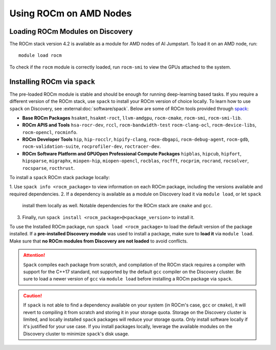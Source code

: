 
Using ROCm on AMD Nodes
=======================

Loading ROCm Modules on Discovery
+++++++++++++++++++++++++++++++++
The ROCm stack version 4.2 is available as a module for AMD nodes of AI Jumpstart. To load it on an AMD node, run::

  module load rocm

To check if the ``rocm`` module is correctly loaded, run ``rocm-smi`` to view the GPUs attached to the system.

Installing ROCm via ``spack``
+++++++++++++++++++++++++++++
The pre-loaded ROCm module is stable and should be enough for running deep-learning based tasks. If you require a
different version of the ROCm stack, use ``spack`` to install your ROCm version of choice locally.
To learn how to use ``spack`` on Discovery, see :external:doc:`software/spack`.
Below are some of ROCm tools provided through `spack <https://www.reddit.com/r/ROCm/comments/kcq5ax/spack_v0160_install_package/>`_:

* **Base ROCm Packages** ``hsakmt``, ``hsakmt-roct``, ``llvm-amdgpu``, ``rocm-cmake``, ``rocm-smi``, ``rocm-smi-lib``.

* **ROCm APIS and Tools** ``hsa-rocr-dev``, ``rccl``, ``rocm-bandwidth-test`` ``rocm-clang-ocl``, ``rocm-device-libs``,
  ``rocm-opencl``, ``rocminfo``.

* **ROCm Developer Tools** ``hip``, ``hip-rocclr``, ``hipify-clang``, ``rocm-dbgapi``, ``rocm-debug-agent``,
  ``rocm-gdb``, ``rocm-validation-suite``, ``rocprofiler-dev``, ``roctracer-dev``.

* **ROCm Software Platform and GPUOpen Professional Compute Packages** ``hipblas``, ``hipcub``, ``hipfort``,
  ``hipsparse``, ``migraphx``, ``miopen-hip``, ``miopen-opencl``, ``rocblas``, ``rocfft``, ``rocprim``, ``rocrand``,
  ``rocsolver``, ``rocsparse``, ``rocthrust``.

To install a ``spack`` ROCm stack package locally:

1. Use ``spack info <rocm_package>`` to view information on each ROCm package, including the versions available and
required dependencies.
2. If a dependency is available as a module on Discovery load it via ``module load``, or let ``spack``
   install them locally as well. Notable dependencies for the ROCm stack are ``cmake`` and ``gcc``.
3. Finally, run ``spack install <rocm_package>@<package_version>`` to install it.

To use the Installed ROCm package, run ``spack load <rocm_package>`` to load the default version of the package
installed. If a **pre-installed Discovery module** was used to install a package, make sure to **load it** via
``module load``. Make sure that **no ROCm modules from Discovery are not loaded** to avoid conflicts.

.. attention::
   ``Spack`` compiles each package from scratch, and compilation of the ROCm stack requires a compiler with support for the
   C++17 standard, not supported by the default ``gcc`` compiler on the Discovery cluster. Be sure to load a newer version
   of ``gcc`` via ``module load`` before installing a ROCm package via ``spack``.

.. caution::
   If ``spack`` is not able to find a dependency available on your system (in ROCm's case, ``gcc`` or ``cmake``),
   it will revert to compiling it from scratch and storing it in your storage quota.
   Storage on the Discovery cluster is limited, and locally installed ``spack`` packages will reduce your storage quota.
   Only install software locally if it's justified for your use case. If you install packages locally, leverage the
   available modules on the Discovery cluster to minimize ``spack``'s disk usage.